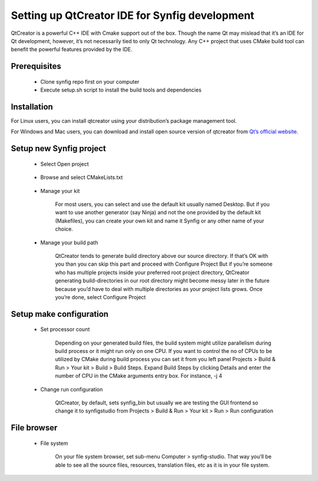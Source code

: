 Setting up QtCreator IDE for Synfig development
===============================================

QtCreator is a powerful C++ IDE with Cmake support out of the box. Though the name Qt may mislead that it’s an IDE for Qt development, however, it’s not necessarily tied to only Qt technology. Any C++ project that uses CMake build tool can benefit the powerful features provided by the IDE.

Prerequisites
~~~~~~~~~~~~~
    • Clone synfig repo first on your computer
    • Execute setup.sh script to install the build tools and dependencies
    
Installation
~~~~~~~~~~~~~
For Linux users, you can install qtcreator using your distribution’s package management tool.

For Windows and Mac users, you can download and install open source version of qtcreator from `Qt’s official website. <https://www.qt.io/download>`_

Setup new Synfig project
~~~~~~~~~~~~~~~~~~~~~~~~
    • Select Open project
    
        .. image:: ../images/qtcreator_setup_open.png
        
    * Browse and select CMakeLists.txt
    
        .. image:: ../images/qtcreator_setup_select.png
        
    • Manage your kit

        For most users, you can select and use the default kit usually named Desktop. But if you want to use another generator (say Ninja) and not the one provided by the default kit (Makefiles), you can create your own kit and name it Synfig or any other name of your choice.
      
        .. image:: ../images/qtcreator_setup_kit.png
      
    • Manage your build path

        QtCreator tends to generate build directory above our source directory. If that’s OK with you than you can skip this part and proceed with Configure Project
        But if you’re someone who has multiple projects inside your preferred root project directory, QtCreator generating build-directories in our root directory might become messy later in the future because you’d have to deal with multiple directories as your project lists grows. Once you’re done, select Configure Project
        
        .. image:: ../images/qtcreator_setup_path.png
      
Setup make configuration
~~~~~~~~~~~~~~~~~~~~~~~~
    • Set processor count

        Depending on your generated build files, the build system might utilize parallelism during build process or it might run only on one CPU. If you want to control the no of CPUs to be utilized by CMake during build process you can set it from you left panel Projects > Build & Run > Your kit > Build > Build Steps. Expand Build Steps by clicking Details and enter the number of CPU in the CMake arguments entry box. For instance, -j 4
        
        .. image:: ../images/qtcreator_make_processor.png
        
    • Change run configuration

        QtCreator, by default, sets synfig_bin but usually we are testing the GUI frontend so change it to synfigstudio from  Projects > Build & Run > Your kit > Run > Run configuration
        
        .. image:: ../images/qtcreator_make_run.png

File browser
~~~~~~~~~~~~
    • File system

        On your file system browser, set sub-menu Computer > synfig-studio. That way you’ll be able to see all the source files, resources, translation files, etc as it is in your file system.
        
        .. image:: ../images/qtcreator_file_browser.png
